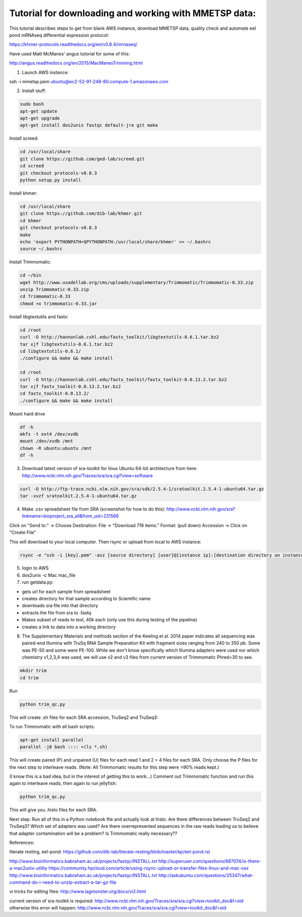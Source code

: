 Tutorial for downloading and working with MMETSP data:
======================================================

This tutorial describes steps to get from blank AWS instance, download MMETSP data, quality check and automate eel pond mRNAseq differential expression protocol: 

https://khmer-protocols.readthedocs.org/en/v0.8.4/mrnaseq/

Have used Matt McManes' angus tutorial for some of this:

http://angus.readthedocs.org/en/2015/MacManesTrimming.html


1. Launch AWS instance:

ssh -i mmetsp.pem ubuntu@ec2-52-91-248-80.compute-1.amazonaws.com

2. Install stuff: 

.. code::

  sudo bash
  apt-get update
  apt-get upgrade
  apt-get install dos2unix fastqc default-jre git make

Install screed:

.. code::

  cd /usr/local/share
  git clone https://github.com/ged-lab/screed.git
  cd screed
  git checkout protocols-v0.8.3
  python setup.py install

Install khmer:

.. code::

  cd /usr/local/share
  git clone https://github.com/dib-lab/khmer.git
  cd khmer
  git checkout protocols-v0.8.3
  make
  echo 'export PYTHONPATH=$PYTHONPATH:/usr/local/share/khmer' >> ~/.bashrc
  source ~/.bashrc

Install Trimmomatic:

.. code::
  
  cd ~/bin
  wget http://www.usadellab.org/cms/uploads/supplementary/Trimmomatic/Trimmomatic-0.33.zip
  unzip Trimmomatic-0.33.zip
  cd Trimmomatic-0.33
  chmod +x trimmomatic-0.33.jar

Install libgtextutils and fastx:

.. code::

  cd /root
  curl -O http://hannonlab.cshl.edu/fastx_toolkit/libgtextutils-0.6.1.tar.bz2
  tar xjf libgtextutils-0.6.1.tar.bz2
  cd libgtextutils-0.6.1/
  ./configure && make && make install

  cd /root
  curl -O http://hannonlab.cshl.edu/fastx_toolkit/fastx_toolkit-0.0.13.2.tar.bz2
  tar xjf fastx_toolkit-0.0.13.2.tar.bz2
  cd fastx_toolkit-0.0.13.2/
  ./configure && make && make install

Mount hard drive

.. code::

  df -h
  mkfs -t ext4 /dev/xvdb
  mount /dev/xvdb /mnt
  chown -R ubuntu:ubuntu /mnt
  df -h


3. Download latest version of sra-toolkit for linux Ubuntu 64-bit architecture from here: http://www.ncbi.nlm.nih.gov/Traces/sra/sra.cgi?view=software

.. code::
  
  curl -O http://ftp-trace.ncbi.nlm.nih.gov/sra/sdk/2.5.4-1/sratoolkit.2.5.4-1-ubuntu64.tar.gz
  tar -xvzf sratoolkit.2.5.4-1-ubuntu64.tar.gz

4. Make .csv spreadsheet file from SRA (screenshot for how to do this): http://www.ncbi.nlm.nih.gov/sra?linkname=bioproject_sra_all&from_uid=231566

Click on "Send to:" -> Choose Destination: File -> "Download 719 items." Format: (pull down) Accession -> Click on "Create File"

This will download to your local computer. Then rsync or upload from local to AWS instance:

.. code::

  rsync -e "ssh -i [key].pem" -avz [source directory] [user]@[instance ip]:[destination directory on instance]


5. login to AWS
6. dos2unix -c Mac mac_file
7. run getdata.py:

- gets url for each sample from spreadsheet
- creates directory for that sample according to Scientific name
- downloads sra file into that directory
- extracts the file from sra to .fastq
- Makes subset of reads to test, 40k each (only use this during testing of the pipeline)
- creates a link to data into a working directory

8. The Supplementary Materials and methods section of the Keeling et al. 2014 paper indicates all sequencing was paired-end Illumina with TruSq RNA Sample Preparation Kit with fragment sizes ranging from 240 to 350 pb. Some was PE-50 and some were PE-100. While we don't know specifically which Illumina adapters were used nor which chemistry v1,2,3,4 was used, we will use v2 and v3 files from current version of Trimmomatic Phred=30 to see.

.. code::

  mkdir trim
  cd trim

Run

.. code::

  python trim_qc.py

This will create .sh files for each SRA accession, TruSeq2 and TruSeq3:

To run Trimmomatic with all bash scripts:

.. code::

  apt-get install parallel
  parallel -j0 bash :::: <(ls *.sh)

This will create paired (P) and unpaired (U) files for each read 1 and 2 = 4 files for each SRA. Only choose the P files for the next step to interleave reads. (Note: All Trimmomatic results for this step were >90% reads kept.)

(I know this is a bad idea, but in the interest of getting this to work...) Comment out Trimmomatic function and run this again to interleave reads, then again to run jellyfish:

.. code::
  
  python trim_qc.py
  
This will give you .histo files for each SRA.

Next step: Run all of this in a Python notebook file and actually look at histo. Are there differences between TruSeq2 and TruSeq3? Which set of adapters was used? Are there overrepresented sequences in the raw reads leading us to believe that adapter contamination will be a problem? Is Trimmomatic really necessary??

References:

literate resting, eel-pond: https://github.com/dib-lab/literate-resting/blob/master/kp/eel-pond.rst


http://www.bioinformatics.babraham.ac.uk/projects/fastqc/INSTALL.txt
http://superuser.com/questions/687074/is-there-a-mac2unix-utility
https://community.hpcloud.com/article/using-rsync-upload-or-transfer-files-linux-and-mac-osx
http://www.bioinformatics.babraham.ac.uk/projects/fastqc/INSTALL.txt
http://askubuntu.com/questions/25347/what-command-do-i-need-to-unzip-extract-a-tar-gz-file

vi tricks for editing files:
http://www.lagmonster.org/docs/vi2.html

current version of sra-toolkit is required:
http://www.ncbi.nlm.nih.gov/Traces/sra/sra.cgi?view=toolkit_doc&f=std
otherwise this error will happen:
http://www.ncbi.nlm.nih.gov/Traces/sra/sra.cgi?view=toolkit_doc&f=std
